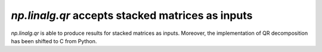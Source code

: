 `np.linalg.qr` accepts stacked matrices as inputs
-------------------------------------------------

`np.linalg.qr` is able to produce results for stacked matrices as inputs.
Moreover, the implementation of QR decomposition has been shifted to C
from Python.
